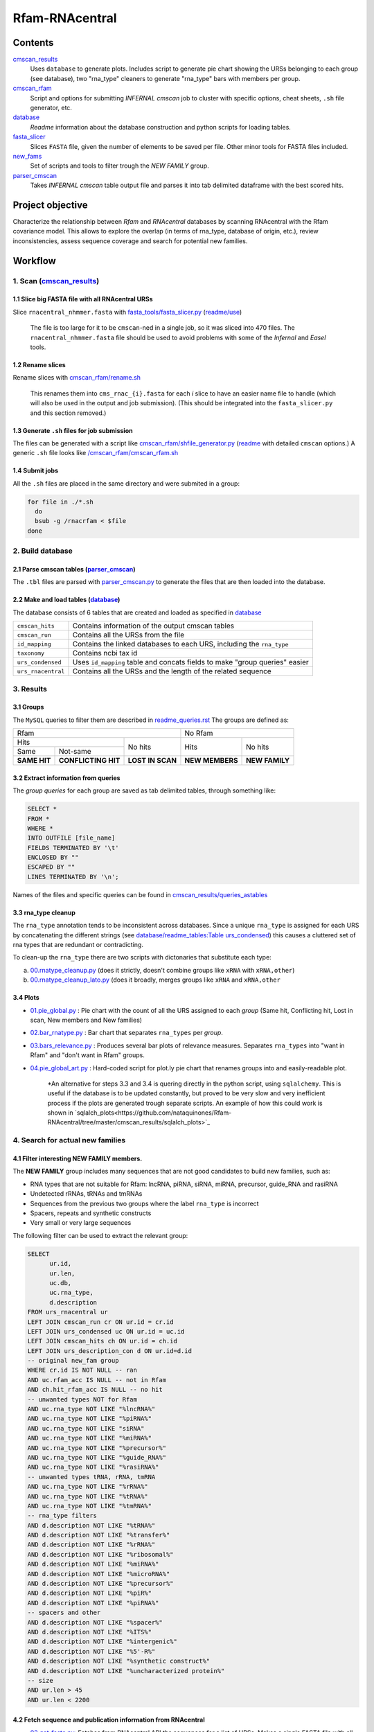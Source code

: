 Rfam-RNAcentral
===============
Contents
********
`cmscan_results <https://github.com/nataquinones/Rfam-RNAcentral/tree/master/cmscan_results>`_
  Uses ``database`` to generate plots. Includes script to generate pie chart showing the URSs belonging to each group (see database), two "rna_type" cleaners to generate "rna_type" bars with members per group.

`cmscan_rfam <https://github.com/nataquinones/Rfam-RNAcentral/tree/master/cmscan_rfam>`_
  Script and options for submitting *INFERNAL cmscan* job to cluster with specific options, cheat sheets, ``.sh`` file generator, etc.

`database <https://github.com/nataquinones/Rfam-RNAcentral/tree/master/database>`_
  *Readme* information about the database construction and python scripts for loading tables.

`fasta_slicer <https://github.com/nataquinones/Rfam-RNAcentral/tree/master/fasta_slicer>`_
  Slices ``FASTA`` file, given the number of elements to be saved per file. Other minor tools for FASTA files included.

`new_fams <https://github.com/nataquinones/Rfam-RNAcentral/tree/master/new_fams>`_
  Set of scripts and tools to filter trough the *NEW FAMILY* group.

`parser_cmscan <https://github.com/nataquinones/Rfam-RNAcentral/tree/master/parser_cmscan>`_
  Takes *INFERNAL cmscan* table output file and parses it into tab delimited dataframe with the best scored hits.

Project objective
*****************
Characterize the relationship between *Rfam* and *RNAcentral* databases by scanning RNAcentral with the Rfam covariance model. This allows to explore the overlap (in terms of rna_type, database of origin, etc.), review inconsistencies, assess sequence coverage and search for potential new families.

Workflow
*********
1. Scan (`cmscan_results <https://github.com/nataquinones/Rfam-RNAcentral/tree/master/cmscan_results>`_)
^^^^^^^^^^^^^^^^^^^^^^^^^^^^^^^^^^^^^^^^^^^^^^^^^^^^^^^^^^^^^^^^^^^^^^^^^^^^^^^^^^^^^^^^^^^^^^^^^^^^^^^^
1.1 Slice big FASTA file with all RNAcentral URSs
~~~~~~~~~~~~~~~~~~~~~~~~~~~~~~~~~~~~~~~~~~~~~~~~~
Slice ``rnacentral_nhmmer.fasta`` with `fasta_tools/fasta_slicer.py <https://github.com/nataquinones/Rfam-RNAcentral/blob/master/fasta_tools/fasta_slicer.py>`_ (`readme/use <https://github.com/nataquinones/Rfam-RNAcentral/tree/master/fasta_tools>`_)

  The file is too large for it to be ``cmscan``-ned in a single job, so it was sliced into 470 files. The ``rnacentral_nhmmer.fasta`` file should be used to avoid problems with some of the *Infernal* and *Easel* tools.

1.2 Rename slices
~~~~~~~~~~~~~~~~~
Rename slices with `cmscan_rfam/rename.sh <https://github.com/nataquinones/Rfam-RNAcentral/blob/master/cmscan_rfam/rename.sh>`_

  This renames them into ``cms_rnac_{i}.fasta`` for each *i* slice to have an easier name file to handle (which will also be used in the output and job submission). (This should be integrated into the ``fasta_slicer.py`` and this section removed.) 

1.3 Generate ``.sh`` files for job submission
~~~~~~~~~~~~~~~~~~~~~~~~~~~~~~~~~~~~~~~~~~~~~
The files can be generated with a script like `cmscan_rfam/shfile_generator.py <https://github.com/nataquinones/Rfam-RNAcentral/blob/master/cmscan_rfam/sh_filegen/shfile_generator.py>`_ (`readme <https://github.com/nataquinones/Rfam-RNAcentral/blob/master/cmscan_rfam/readme.rst>`_  with detailed ``cmscan`` options.)
A generic ``.sh`` file looks like `/cmscan_rfam/cmscan_rfam.sh <https://github.com/nataquinones/Rfam-RNAcentral/blob/master/cmscan_rfam/cmscan_rfam.sh>`_ 

1.4 Submit jobs
~~~~~~~~~~~~~~~
All the ``.sh`` files are placed in the same directory and were submited in a group:

.. code:: bash

  for file in ./*.sh
    do
    bsub -g /rnacrfam < $file
  done

2. Build database
^^^^^^^^^^^^^^^^^	
2.1 Parse cmscan tables (`parser_cmscan <https://github.com/nataquinones/Rfam-RNAcentral/tree/master/parser_cmscan>`_)
~~~~~~~~~~~~~~~~~~~~~~~~
The ``.tbl`` files are parsed with `parser_cmscan.py <https://github.com/nataquinones/Rfam-RNAcentral/blob/master/parser_cmscan/parser_cmscan.py>`_ to generate the files that are then loaded into the database.

2.2 Make and load tables (`database <https://github.com/nataquinones/Rfam-RNAcentral/tree/master/database>`_)
~~~~~~~~~~~~~~~~~~~~~~~~~~~~~~~~~~~~~~~~~~~~~~~~~~~~~~~~~~~~~~~~~~~~~~~~~~~~~~~~~~~~~~~~~~~~~~~~~~~~~~~~~~~~~
The database consists of 6 tables that are created and loaded as specified in `database <https://github.com/nataquinones/Rfam-RNAcentral/tree/master/database>`_ 

+-------------------+---------------------------------------------------------------------------------+
| ``cmscan_hits``   |    Contains information of the output cmscan tables                             |
+-------------------+---------------------------------------------------------------------------------+
| ``cmscan_run``    |    Contains all the URSs from the file                                          |
+-------------------+---------------------------------------------------------------------------------+
|``id_mapping``     |   Contains the linked databases to each URS, including the ``rna_type``         |
+-------------------+---------------------------------------------------------------------------------+
|``taxonomy``       |   Contains ncbi tax id                                                          |
+-------------------+---------------------------------------------------------------------------------+
|``urs_condensed``  |  Uses ``id_mapping`` table and concats fields to make "group queries" easier    |
+-------------------+---------------------------------------------------------------------------------+
|``urs_rnacentral`` | Contains all the URSs and the length of the related sequence                    |
+-------------------+---------------------------------------------------------------------------------+

3. Results
^^^^^^^^^^^^^^^^^^^	
3.1 Groups
~~~~~~~~~~
The ``MySQL`` queries to filter them are described in `readme_queries.rst <https://github.com/nataquinones/Rfam-RNAcentral/blob/master/cmscan_results/readme_queries.rst>`_ The groups are defined as:

+----------------------------------------------------------+----------------------------------+
| Rfam                                                     | No Rfam                          |
+---------------------------------------+------------------+-----------------+----------------+
| Hits                                  | No hits          | Hits            | No hits        |
+-----------------+---------------------+                  |                 |                |
| Same            | Not-same            |                  |                 |                |
+-----------------+---------------------+------------------+-----------------+----------------+
| **SAME HIT**    | **CONFLICTING HIT** | **LOST IN SCAN** | **NEW MEMBERS** | **NEW FAMILY** |
+-----------------+---------------------+------------------+-----------------+----------------+

3.2 Extract information from queries
~~~~~~~~~~~~~~~~~~~~~~~~~~~~~~~~~~~~
The *group queries* for each group are saved as tab delimited tables, through something like:

.. code:: SQL

  SELECT *
  FROM *
  WHERE *
  INTO OUTFILE [file_name]
  FIELDS TERMINATED BY '\t'
  ENCLOSED BY ""
  ESCAPED BY ""
  LINES TERMINATED BY '\n';

Names of the files and specific queries can be found in `cmscan_results/queries_astables <https://github.com/nataquinones/Rfam-RNAcentral/blob/master/cmscan_results/queries_astables.rst>`_

3.3 rna_type cleanup
~~~~~~~~~~~~~~~~~~~~
The ``rna_type`` annotation tends to be inconsistent across databases. Since a unique ``rna_type`` is assigned for each URS by concatenating the different strings (see `database/readme_tables:Table urs_condensed <https://github.com/nataquinones/Rfam-RNAcentral/blob/master/database/readme_tables.rst>`_) this causes a cluttered set of rna types that are redundant or contradicting.

To clean-up the ``rna_type`` there are two scripts with dictonaries that substitute each type:

a. `00.rnatype_cleanup.py <https://github.com/nataquinones/Rfam-RNAcentral/blob/master/cmscan_results/00.rnatype_cleanup.py>`_ (does it strictly, doesn't combine groups like ``xRNA`` with ``xRNA,other``) 

b. `00.rnatype_cleanup_lato.py <https://github.com/nataquinones/Rfam-RNAcentral/blob/master/cmscan_results/00.rnatype_cleanup_lato.py>`_ (does it broadly, merges groups like ``xRNA`` and ``xRNA,other``

3.4 Plots
~~~~~~~~~~
- `01.pie_global.py <https://github.com/nataquinones/Rfam-RNAcentral/blob/master/cmscan_results/01.pie_global.py>`_ : Pie chart with the count of all the URS assigned to each *group* (Same hit, Conflicting hit, Lost in scan, New members and New families) 

- `02.bar_rnatype.py <https://github.com/nataquinones/Rfam-RNAcentral/blob/master/cmscan_results/02.bar_rnatype.py>`_ : Bar chart that separates ``rna_types`` per *group*.

- `03.bars_relevance.py <https://github.com/nataquinones/Rfam-RNAcentral/blob/master/cmscan_results/03.bars_relevance.py>`_ : Produces several bar plots of relevance measures. Separates ``rna_types`` into "want in Rfam" and "don't want in Rfam" groups.

- `04.pie_global_art.py <https://github.com/nataquinones/Rfam-RNAcentral/blob/master/cmscan_results/04.pie_global_art.py>`_ : Hard-coded script for plot.ly pie chart that renames groups into and easily-readable plot.

      *An alternative for steps 3.3 and 3.4 is quering directly in the python script, using ``sqlalchemy``. This is useful if the database is to be updated constantly, but proved to be very slow and very inefficient process if the plots are generated trough separate scripts. An example of how this could work is shown in `sqlalch_plots<https://github.com/nataquinones/Rfam-RNAcentral/tree/master/cmscan_results/sqlalch_plots>`_

4. Search for actual new families
^^^^^^^^^^^^^^^^^^^^^^^^^^^^^^^^^^^
4.1 Filter interesting **NEW FAMILY** members.
~~~~~~~~~~~~~~~~~~~~~~~~~~~~~~~~~~~~~~~~~~~~~~
The **NEW FAMILY** group includes many sequences that are not good candidates to build new families, such as:

- RNA types that are not suitable for Rfam: lncRNA, piRNA, siRNA, miRNA, precursor, guide_RNA and rasiRNA
- Undetected rRNAs, tRNAs and tmRNAs 
- Sequences from the previous two groups where the label ``rna_type`` is incorrect
- Spacers, repeats and synthetic constructs
- Very small or very large sequences

The following filter can be used to extract the relevant group:


.. code:: SQL

  SELECT
        ur.id,
        ur.len,
        uc.db,
        uc.rna_type,
        d.description
  FROM urs_rnacentral ur
  LEFT JOIN cmscan_run cr ON ur.id = cr.id
  LEFT JOIN urs_condensed uc ON ur.id = uc.id
  LEFT JOIN cmscan_hits ch ON ur.id = ch.id
  LEFT JOIN urs_description_con d ON ur.id=d.id
  -- original new_fam group
  WHERE cr.id IS NOT NULL -- ran
  AND uc.rfam_acc IS NULL -- not in Rfam
  AND ch.hit_rfam_acc IS NULL -- no hit
  -- unwanted types NOT for Rfam
  AND uc.rna_type NOT LIKE "%lncRNA%"
  AND uc.rna_type NOT LIKE "%piRNA%"
  AND uc.rna_type NOT LIKE "siRNA"
  AND uc.rna_type NOT LIKE "%miRNA%"
  AND uc.rna_type NOT LIKE "%precursor%"
  AND uc.rna_type NOT LIKE "%guide_RNA%"
  AND uc.rna_type NOT LIKE "%rasiRNA%"
  -- unwanted types tRNA, rRNA, tmRNA
  AND uc.rna_type NOT LIKE "%rRNA%"
  AND uc.rna_type NOT LIKE "%tRNA%"
  AND uc.rna_type NOT LIKE "%tmRNA%"
  -- rna_type filters
  AND d.description NOT LIKE "%tRNA%"
  AND d.description NOT LIKE "%transfer%"
  AND d.description NOT LIKE "%rRNA%"
  AND d.description NOT LIKE "%ribosomal%"
  AND d.description NOT LIKE "%miRNA%"
  AND d.description NOT LIKE "%microRNA%"
  AND d.description NOT LIKE "%precursor%"
  AND d.description NOT LIKE "%piR%"
  AND d.description NOT LIKE "%piRNA%"
  -- spacers and other
  AND d.description NOT LIKE "%spacer%"
  AND d.description NOT LIKE "%ITS%"
  AND d.description NOT LIKE "%intergenic%"
  AND d.description NOT LIKE "%5'-R%"
  AND d.description NOT LIKE "%synthetic construct%"
  AND d.description NOT LIKE "%uncharacterized protein%"
  -- size
  AND ur.len > 45
  AND ur.len < 2200

4.2 Fetch sequence and publication information from RNAcentral
~~~~~~~~~~~~~~~~~~~~~~~~~~~~~~~~~~~~~~~~~~~~~~~~~~~~~~~~~~~~~~
- `02.get_fasta.py <https://github.com/nataquinones/Rfam-RNAcentral/blob/master/new_fams/02.get_fasta.py>`_: Fetches from RNAcentral API the sequences for a list of URSs. Makes a single FASTA file with all.

- `03.get_pub.py <https://github.com/nataquinones/Rfam-RNAcentral/blob/master/new_fams/03.get_pub.py>`_: Fetches from RNAcentral API all the publications information for a list of URSs. Makes a single table with all the publications related to all the URSs.


(OUTDATED)Filter interesting **NEW FAMILY** members.
~~~~~~~~~~~~~~~~~~~~~~~~~~~~~~~~~~~~~~~~~~~~~~
By using the table generated in step 3.3 and with the same criteria from `03.bars_relevance.py <https://github.com/nataquinones/Rfam-RNAcentral/blob/master/cmscan_results/03.bars_relevance.py>`_, a new group can be generated which includes the secuences that are: *a.* not in Rfam, *b.* not hit by the Rfam CM, and *c.* of interest for Rfam. This group is named **EU-NEW FAMILY** (real-new family).

- `01.eu_pseudo_tables.py <https://github.com/nataquinones/Rfam-RNAcentral/blob/master/new_fams/01.eu_pseudo_tables.py>`_: Separates the file ``df_newfam`` generated through `00.rnatype_cleanup_lato.py <https://github.com/nataquinones/Rfam-RNAcentral/blob/master/cmscan_results/00.rnatype_cleanup_lato.py>`_ into two table files: ``df_eunewfam`` which includes all the sequences with a ``rna_type`` of interest, and ``df_pseudonewfam``, which includes all the rest.

(OUTDATED) Cluster sequences
~~~~~~~~~~~~~~~~~~~~~~
Cluster the ``FASTA`` file obtained in step 4.2 with CD-HIT-EST:

.. code::

  cd-hit-est -i eunewfam.fasta -o eunewfam.cluster -c 0.8 -n 4 -d 20 -s 0.5
(OUTDATED) Filter
~~~~~~~~~~
- `04.cdhit_parser.py <https://github.com/nataquinones/Rfam-RNAcentral/blob/master/new_fams/04.cdhit_parser.py>`_: Takes ``.clstr`` output from CD-HIT-EST and makes a table with each sequence and the cluster number to which they were assigned.
